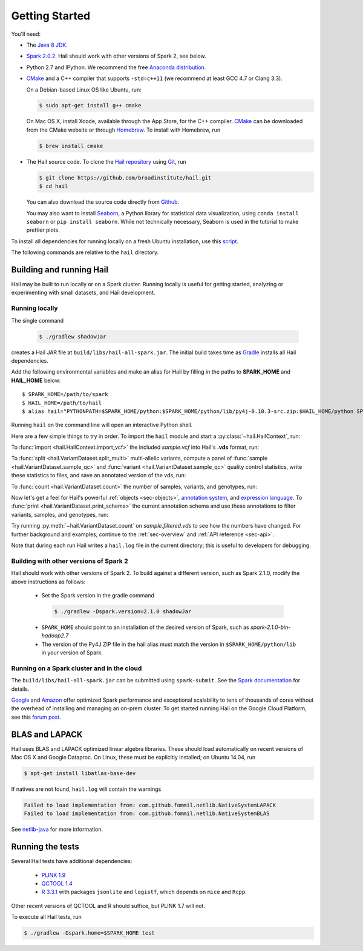 .. _sec-getting_started:

.. testsetup::

    hc.stop()

===============
Getting Started
===============

You'll need:

- The `Java 8 JDK <http://www.oracle.com/technetwork/java/javase/downloads/index.html>`_.
- `Spark 2.0.2 <http://spark.apache.org/downloads.html>`_. Hail should work with other versions of Spark 2, see below.
- Python 2.7 and IPython. We recommend the free `Anaconda distribution <https://www.continuum.io/downloads>`_.
- `CMake <http://cmake.org>`_ and a C++ compiler that supports ``-std=c++11`` (we recommend at least GCC 4.7 or Clang 3.3).

  On a Debian-based Linux OS like Ubuntu, run:

  .. code-block:: text

    $ sudo apt-get install g++ cmake

  On Mac OS X, install Xcode, available through the App Store, for the C++ compiler.  `CMake <http://cmake.org>`_ can be downloaded from the CMake website or through `Homebrew <http://brew.sh>`_.  To install with Homebrew, run

  .. code-block:: text

    $ brew install cmake

- The Hail source code.  To clone the `Hail repository <https://github.com/broadinstitute/hail>`_ using `Git <https://git-scm.com/>`_, run

  .. code-block:: text

      $ git clone https://github.com/broadinstitute/hail.git
      $ cd hail

  You can also download the source code directly from `Github <https://github.com/broadinstitute/hail/archive/master.zip>`_.

  You may also want to install `Seaborn <http://seaborn.pydata.org>`_, a Python library for statistical data visualization, using ``conda install seaborn`` or ``pip install seaborn``. While not technically necessary, Seaborn is used in the tutorial to make prettier plots.

To install all dependencies for running locally on a fresh Ubuntu installation, use this `script <https://github.com/hail-is/hail/wiki/Install-Hail-dependencies-on-a-fresh-Ubuntu-VM>`_.

The following commands are relative to the ``hail`` directory.

-------------------------
Building and running Hail
-------------------------

Hail may be built to run locally or on a Spark cluster. Running locally is useful for getting started, analyzing or experimenting with small datasets, and Hail development.

Running locally
===============

The single command

  .. code-block:: text

    $ ./gradlew shadowJar

creates a Hail JAR file at ``build/libs/hail-all-spark.jar``. The initial build takes time as `Gradle <https://gradle.org/>`_ installs all Hail dependencies.

Add the following environmental variables and make an alias for Hail by filling in the paths to **SPARK_HOME** and **HAIL_HOME** below::

    $ SPARK_HOME=/path/to/spark
    $ HAIL_HOME=/path/to/hail
    $ alias hail="PYTHONPATH=$SPARK_HOME/python:$SPARK_HOME/python/lib/py4j-0.10.3-src.zip:$HAIL_HOME/python SPARK_CLASSPATH=$HAIL_HOME/build/libs/hail-all-spark.jar python"

Running ``hail`` on the command line will open an interactive Python shell.

Here are a few simple things to try in order. To import the ``hail`` module and start a :py:class:`~hail.HailContext`, run:

.. doctest::

    >>> import hail
    >>> hc = hail.HailContext()

To :func:`import <hail.HailContext.import_vcf>` the included *sample.vcf* into Hail's **.vds** format, run:

.. doctest::
    :hide:

    >>> hc.import_vcf('../../../src/test/resources/sample.vcf').write('sample.vds')

.. doctest::
    :options: +SKIP

    >>> hc.import_vcf('src/test/resources/sample.vcf').write('sample.vds')

To :func:`split <hail.VariantDataset.split_multi>` multi-allelic variants, compute a panel of :func:`sample <hail.VariantDataset.sample_qc>` and :func:`variant <hail.VariantDataset.sample_qc>` quality control statistics, write these statistics to files, and save an annotated version of the vds, run:

.. doctest::

    >>> vds = (hc.read('sample.vds')
    ...     .split_multi()
    ...     .sample_qc()
    ...     .variant_qc())
    >>> vds.export_variants('variantqc.tsv', 'Variant = v, va.qc.*')
    >>> vds.write('sample.qc.vds')


To :func:`count <hail.VariantDataset.count>` the number of samples, variants, and genotypes, run:

.. doctest::

    >>> vds.count(genotypes=True)

Now let's get a feel for Hail's powerful :ref:`objects <sec-objects>`, `annotation system <../reference.html#Annotations>`_, and `expression language <../reference.html#HailExpressionLanguage>`_. To :func:`print <hail.VariantDataset.print_schema>` the current annotation schema and use these annotations to filter variants, samples, and genotypes, run:

.. doctest::

    >>> print('sample annotation schema:')
    >>> print(vds.sample_schema)
    >>> print('\nvariant annotation schema:')
    >>> print(vds.variant_schema)
    >>> (vds.filter_variants_expr('v.altAllele.isSNP && va.qc.gqMean >= 20')
    ...     .filter_samples_expr('sa.qc.callRate >= 0.97 && sa.qc.dpMean >= 15')
    ...     .filter_genotypes('let ab = g.ad[1] / g.ad.sum in '
    ...                       '((g.isHomRef && ab <= 0.1) || '
    ...                       ' (g.isHet && ab >= 0.25 && ab <= 0.75) || '
    ...                       ' (g.isHomVar && ab >= 0.9))')
    ...     .write('sample.filtered.vds'))

Try running :py:meth:`~hail.VariantDataset.count` on *sample.filtered.vds* to see how the numbers have changed. For further background and examples, continue to the :ref:`sec-overview` and :ref:`API reference <sec-api>`.

Note that during each run Hail writes a ``hail.log`` file in the current directory; this is useful to developers for debugging.

Building with other versions of Spark 2
=======================================

Hail should work with other versions of Spark 2.  To build against a
different version, such as Spark 2.1.0, modify the above
instructions as follows:

 - Set the Spark version in the gradle command
  .. code-block:: text
      
      $ ./gradlew -Dspark.version=2.1.0 shadowJar

 - ``SPARK_HOME`` should point to an installation of the desired version of Spark, such as *spark-2.1.0-bin-hadoop2.7*

 - The version of the Py4J ZIP file in the hail alias must match the version in ``$SPARK_HOME/python/lib`` in your version of Spark.

Running on a Spark cluster and in the cloud
===========================================

The ``build/libs/hail-all-spark.jar`` can be submitted using ``spark-submit``. See the `Spark documentation <http://spark.apache.org/docs/latest/cluster-overview.html>`_ for details.

`Google <https://cloud.google.com/dataproc/>`_ and `Amazon <https://aws.amazon.com/emr/details/spark/>`_ offer optimized Spark performance and exceptional scalability to tens of thousands of cores without the overhead of installing and managing an on-prem cluster.
To get started running Hail on the Google Cloud Platform, see this `forum post <http://discuss.hail.is/t/using-hail-on-the-google-cloud-platform/80>`_.

---------------
BLAS and LAPACK
---------------

Hail uses BLAS and LAPACK optimized linear algebra libraries. These should load automatically on recent versions of Mac OS X and Google Dataproc. On Linux, these must be explicitly installed; on Ubuntu 14.04, run

.. code-block:: text

    $ apt-get install libatlas-base-dev

If natives are not found, ``hail.log`` will contain the warnings

.. code-block:: text

    Failed to load implementation from: com.github.fommil.netlib.NativeSystemLAPACK
    Failed to load implementation from: com.github.fommil.netlib.NativeSystemBLAS

See `netlib-java <http://github.com/fommil/netlib-java>`_ for more information.

-----------------
Running the tests
-----------------

Several Hail tests have additional dependencies:

 - `PLINK 1.9 <http://www.cog-genomics.org/plink2>`_

 - `QCTOOL 1.4 <http://www.well.ox.ac.uk/~gav/qctool>`_

 - `R 3.3.1 <http://www.r-project.org/>`_ with packages ``jsonlite`` and ``logistf``, which depends on ``mice`` and ``Rcpp``.

Other recent versions of QCTOOL and R should suffice, but PLINK 1.7 will not.

To execute all Hail tests, run

.. code-block:: text

    $ ./gradlew -Dspark.home=$SPARK_HOME test
